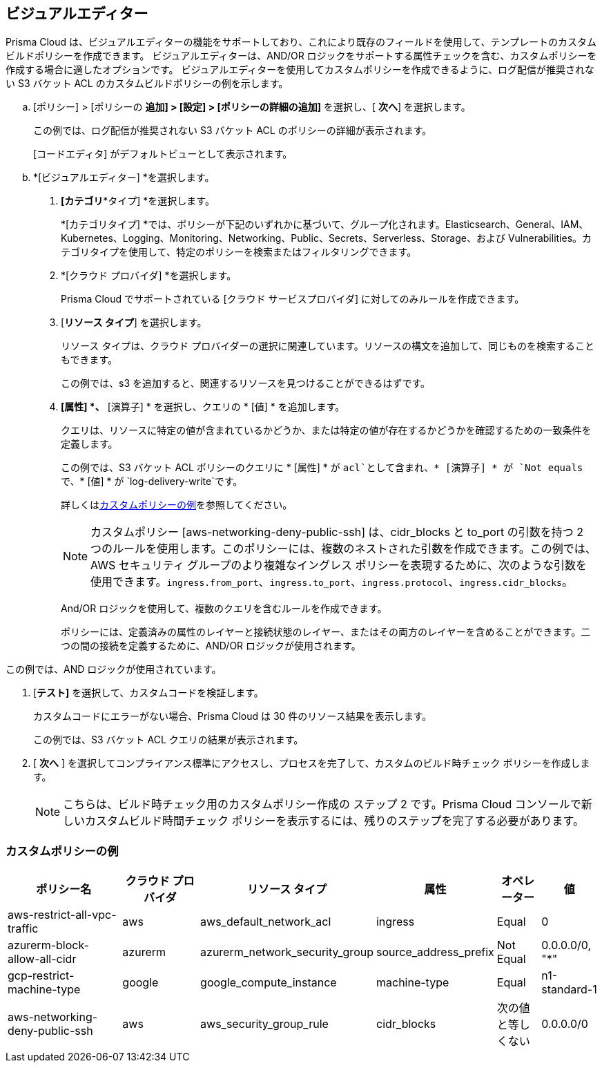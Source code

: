 :topic_type: タスク

[.task]

== ビジュアルエディター

Prisma Cloud は、ビジュアルエディターの機能をサポートしており、これにより既存のフィールドを使用して、テンプレートのカスタムビルドポリシーを作成できます。
ビジュアルエディターは、AND/OR ロジックをサポートする属性チェックを含む、カスタムポリシーを作成する場合に適したオプションです。
ビジュアルエディターを使用してカスタムポリシーを作成できるように、ログ配信が推奨されない S3 バケット ACL のカスタムビルドポリシーの例を示します。


[.procedure]

.. [ポリシー] > [ポリシーの *追加] > [設定] > [ポリシーの詳細の追加]* を選択し、[ *次へ*] を選択します。
+
この例では、ログ配信が推奨されない S3 バケット ACL のポリシーの詳細が表示されます。
//+
//image::governance/visual-editor.png
+
[コードエディタ] がデフォルトビューとして表示されます。

.. *[ビジュアルエディター] *を選択します。
//+
//image::governance/visual-editor-1.png

. *[カテゴリ**タイプ] *を選択します。
+
*[カテゴリタイプ] *では、ポリシーが下記のいずれかに基づいて、グループ化されます。Elasticsearch、General、IAM、Kubernetes、Logging、Monitoring、Networking、Public、Secrets、Serverless、Storage、および Vulnerabilities。カテゴリタイプを使用して、特定のポリシーを検索またはフィルタリングできます。
//+
//image::governance/visual-editor-2.png

. *[クラウド プロバイダ] *を選択します。
+
Prisma Cloud でサポートされている [クラウド サービスプロバイダ] に対してのみルールを作成できます。
//+
//image::governance/visual-editor-3.png

. [*リソース タイプ*] を選択します。
+
リソース タイプは、クラウド プロバイダーの選択に関連しています。リソースの構文を追加して、同じものを検索することもできます。
//+
//image::governance/visual-editor-4.png
+
この例では、s3 を追加すると、関連するリソースを見つけることができるはずです。
//+
//image::governance/visual-editor-5.png

. *[属性] *、* [演算子] * を選択し、クエリの * [値] * を追加します。
+
クエリは、リソースに特定の値が含まれているかどうか、または特定の値が存在するかどうかを確認するための一致条件を定義します。
//+
//image::governance/visual-editor-6.png
+
この例では、S3 バケット ACL ポリシーのクエリに * [属性] * が `acl`として含まれ、* [演算子] * が `Not equals` で、* [値] * が `log-delivery-write`です。
//+
//image::governance/visual-editor-7.png
+
詳しくは<<examples-on-custom-policies,カスタムポリシーの例>>を参照してください。
+
NOTE: カスタムポリシー [aws-networking-deny-public-ssh] は、cidr_blocks と to_port の引数を持つ 2 つのルールを使用します。このポリシーには、複数のネストされた引数を作成できます。この例では、AWS セキュリティ グループのより複雑なイングレス ポリシーを表現するために、次のような引数を使用できます。`ingress.from_port`、`ingress.to_port`、`ingress.protocol`、`ingress.cidr_blocks`。
+
And/OR ロジックを使用して、複数のクエリを含むルールを作成できます。
+
ポリシーには、定義済みの属性のレイヤーと接続状態のレイヤー、またはその両方のレイヤーを含めることができます。二つの間の接続を定義するために、AND/OR ロジックが使用されます。

この例では、AND ロジックが使用されています。
//+
//image::governance/visual-editor-8.png

. [*テスト]* を選択して、カスタムコードを検証します。
+
カスタムコードにエラーがない場合、Prisma Cloud は 30 件のリソース結果を表示します。
+
この例では、S3 バケット ACL クエリの結果が表示されます。
//+
//image::governance/visual-editor-9.png

. [ *次へ* ] を選択してコンプライアンス標準にアクセスし、プロセスを完了して、カスタムのビルド時チェック ポリシーを作成します。
//+
//image::governance/visual-editor-10.png
+
NOTE: こちらは、ビルド時チェック用のカスタムポリシー作成の ステップ 2 です。Prisma Cloud コンソールで新しいカスタムビルド時間チェック ポリシーを表示するには、残りのステップを完了する必要があります。

[#examples-on-custom-policies]
=== カスタムポリシーの例

[cols="3,2,1,1,1,1", options="header"]
|===
|ポリシー名
|クラウド プロバイダ
|リソース タイプ
|属性
|オペレーター
|値

|aws-restrict-all-vpc-traffic
|aws
|aws_default_network_acl
|ingress
|Equal
|0

|azurerm-block-allow-all-cidr
|azurerm
|azurerm_network_security_group
|source_address_prefix
|Not Equal
|0.0.0.0/0, "*"

|gcp-restrict-machine-type
|google
|google_compute_instance
|machine-type
|Equal
|n1-standard-1

|aws-networking-deny-public-ssh
|aws
|aws_security_group_rule
|cidr_blocks
|次の値と等しくない
|0.0.0.0/0

|===





